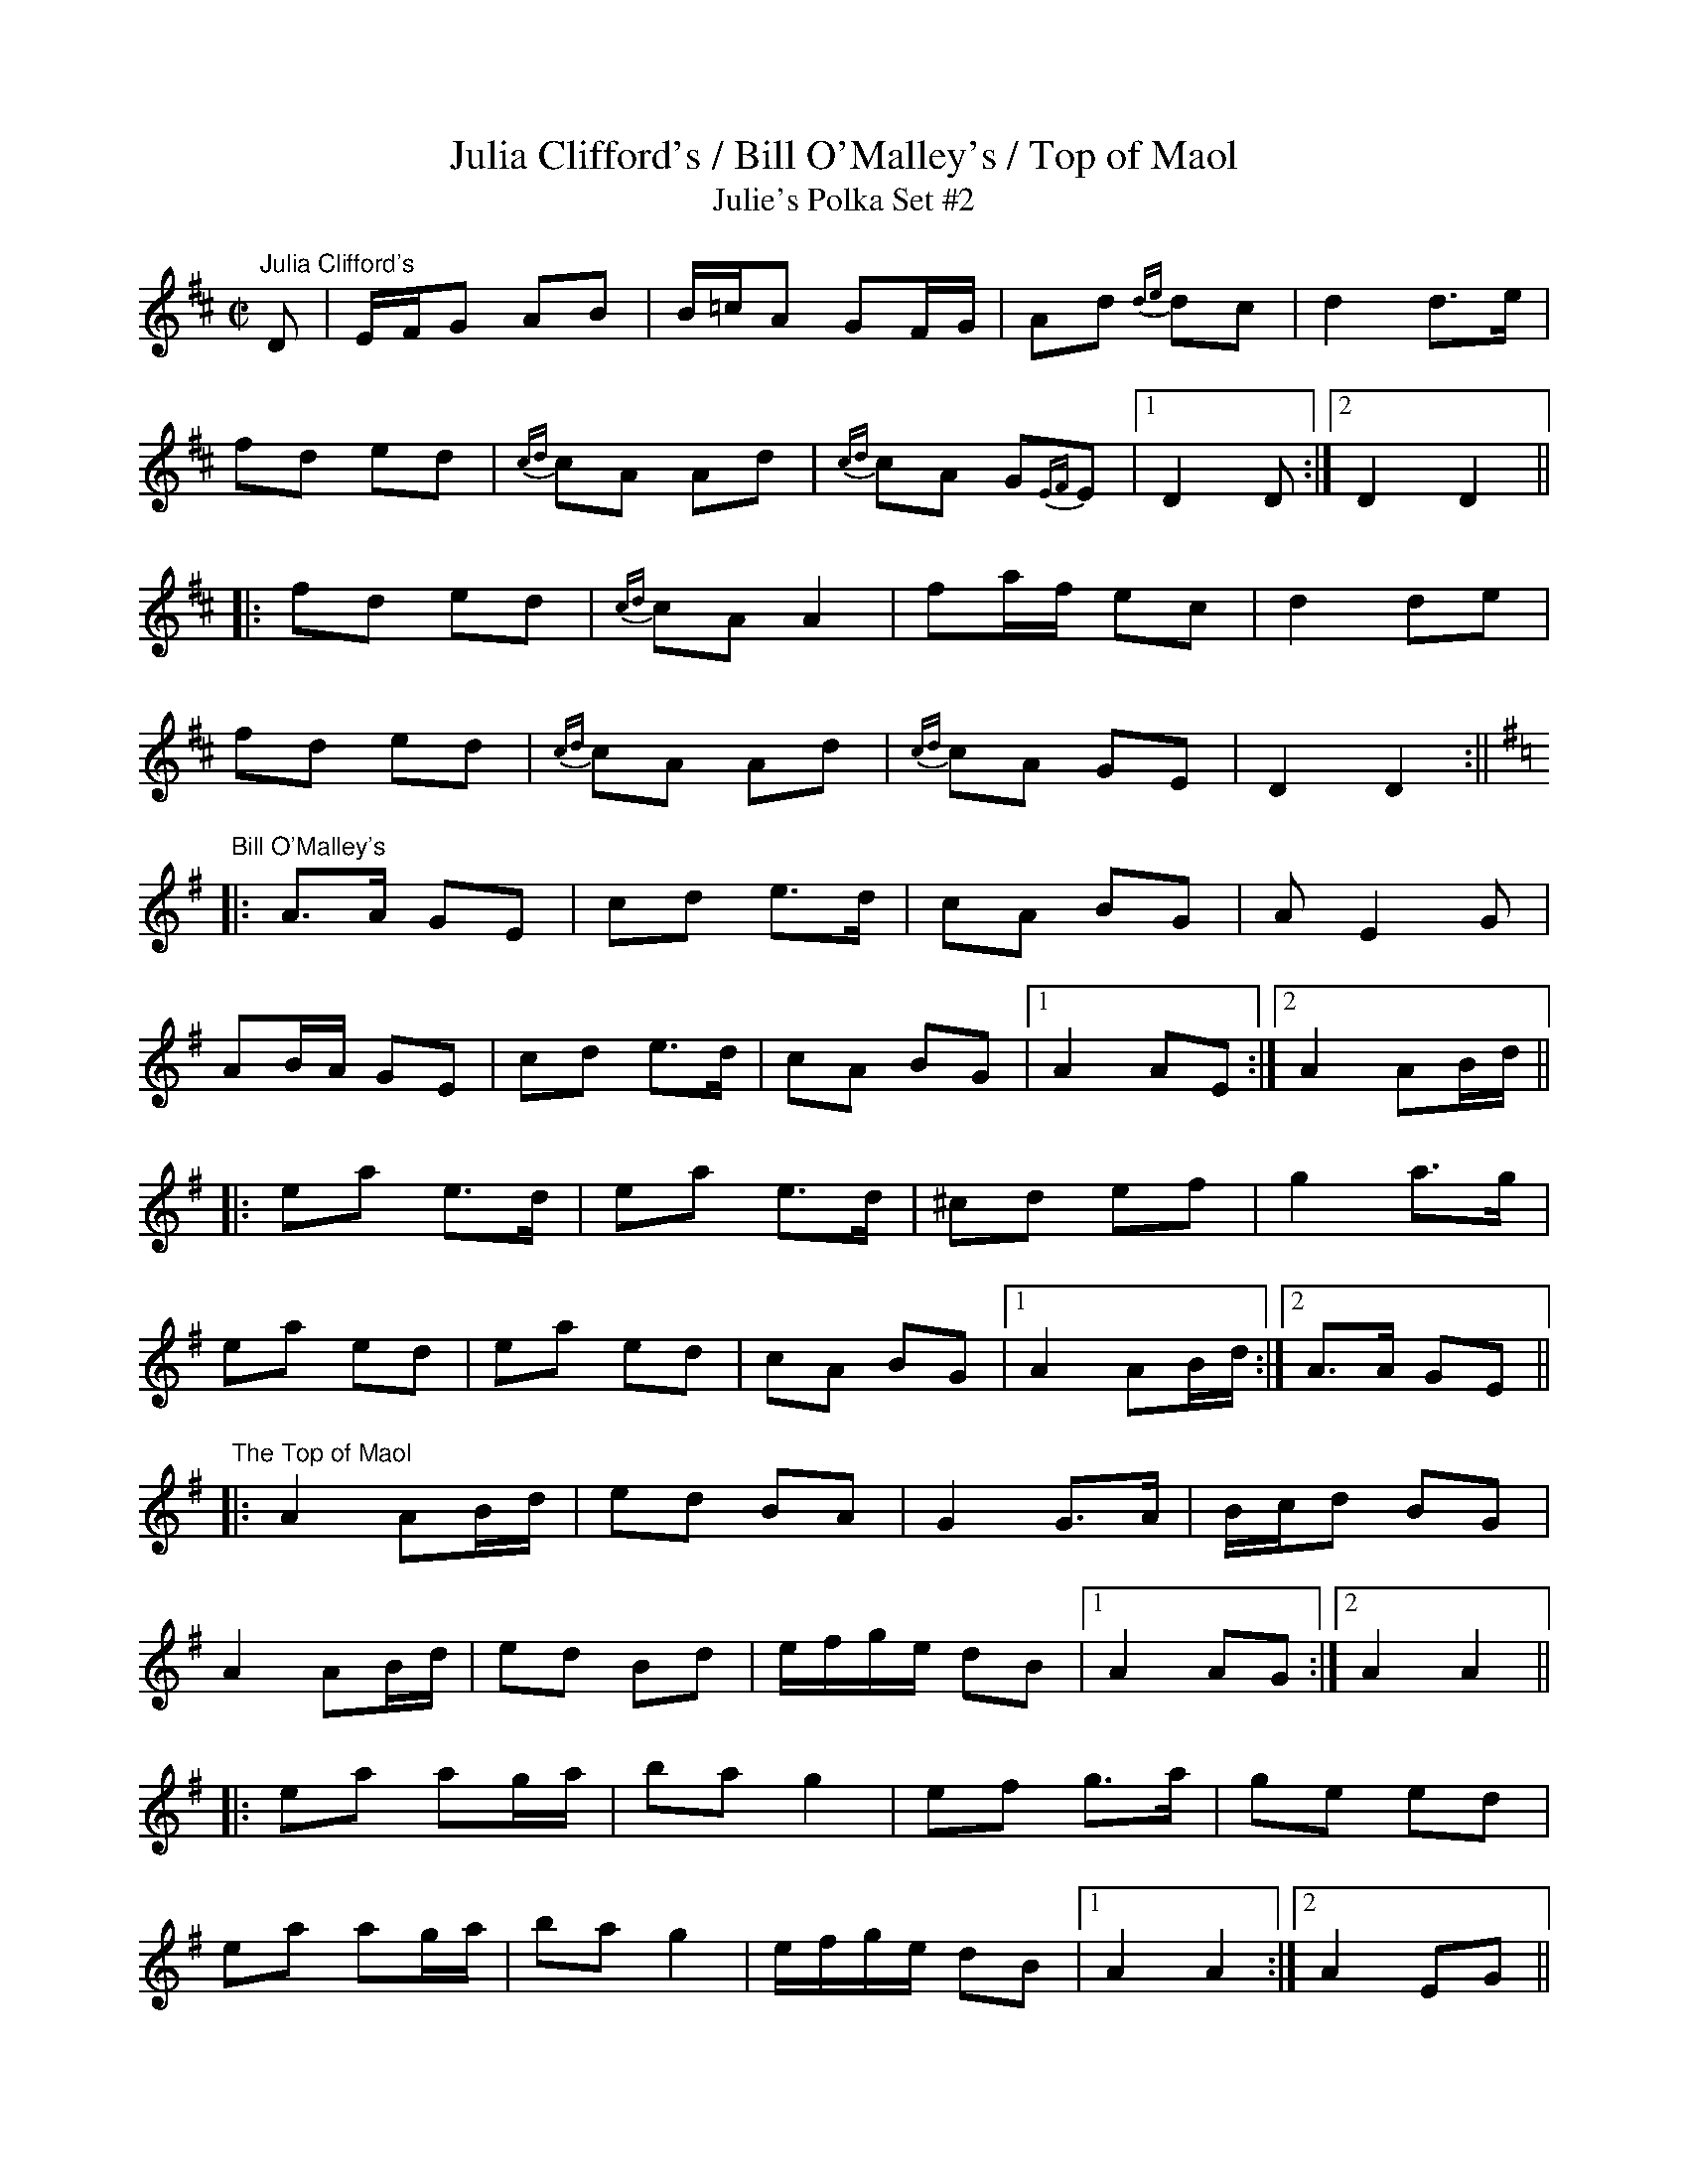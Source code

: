 X:31
T:Julia Clifford's / Bill O'Malley's / Top of Maol
T:Julie's Polka Set #2
R:polka
M:C|
L:1/16
K:D
"Julia Clifford's"
D2 | EFG2 A2B2 | B=cA2 G2FG | A2d2 {de}d2c2 | d4 d3e |
f2d2 e2d2 | {cd}c2A2 A2d2 | {cd}c2A2 G2{EF}E2 |1 D4 D2 :|2 D4 D4 ||
|: f2d2 e2d2 | {cd}c2A2 A4 | f2af e2c2 | d4 d2e2 |
f2d2 e2d2 | {cd}c2A2 A2d2 | {cd}c2A2 G2E2 | D4 D4 :||
K:G
"Bill O'Malley's"
|:A3A G2E2 | c2d2 e3d | c2A2 B2G2 | A2E4G2 |
A2BA G2E2 | c2d2 e3d | c2A2 B2G2 |1 A4 A2E2 :|2 A4 A2Bd ||
|: e2a2 e3d | e2a2 e3d | ^c2d2 e2f2 | g4 a3g |
e2a2 e2d2 | e2a2 e2d2 | c2A2 B2G2 |1 A4 A2Bd :|2 A3A G2E2 ||
"The Top of Maol"
K:G
|:A4 A2Bd | e2d2 B2A2 | G4 G3A | Bcd2 B2G2 |
A4 A2Bd | e2d2 B2d2 | efge d2B2 |1 A4 A2G2 :|2 A4 A4 ||
|: e2a2 a2ga | b2a2 g4 | e2f2 g3a | g2e2 e2d2 |
e2a2 a2ga | b2a2g4 | efge d2B2 |1 A4 A4 :|2 A4 E2G2 ||
